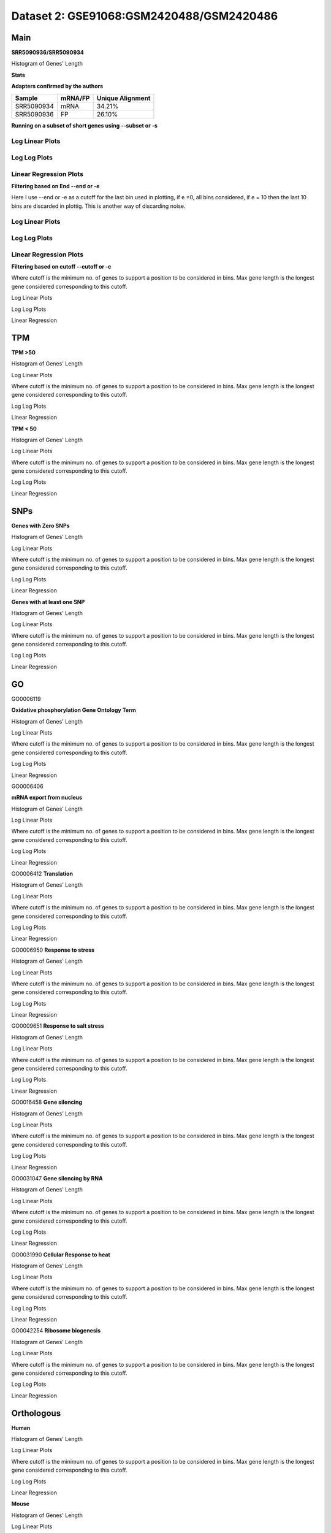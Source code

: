=================================================
**Dataset 2: GSE91068:GSM2420488/GSM2420486**
=================================================


**Main**
------------

**SRR5090936/SRR5090934**


Histogram of Genes' Length 


.. image:: SRR5090936_SRR5090934.Length.Histogram.png 
   :width: 400 

.. raw:: html
   <br />

**Stats**

**Adapters confirmed by the authors**

+------------+------------+------------------+
| Sample     | mRNA/FP    | Unique Alignment |
+============+============+==================+
| SRR5090934 | mRNA       |      34.21%      |
+------------+------------+------------------+
| SRR5090936 | FP         |      26.10%      |
+------------+------------+------------------+


**Running on a subset of short genes using --subset or -s**


Log Linear Plots
###################


.. image:: SRR5090936_SRR5090934.yeastGenes500_50_0_0.LogLinear.png
   :width: 20%

.. image:: SRR5090936_SRR5090934.yeastGenes1000_50_0_0.LogLinear.png
   :width: 20%

.. image:: SRR5090936_SRR5090934.yeastGenes2000_50_0_0.LogLinear.png
   :width: 20%

.. raw:: html
   <br />

Log Log Plots
###################


.. image:: SRR5090936_SRR5090934.yeastGenes500_50_0_0.LogLog.png
   :width: 20%

.. image:: SRR5090936_SRR5090934.yeastGenes1000_50_0_0.LogLog.png
   :width: 20%

.. image:: SRR5090936_SRR5090934.yeastGenes2000_50_0_0.LogLog.png
   :width: 20%

.. raw:: html
   <br />


Linear Regression Plots
##########################


.. image:: SRR5090936_SRR5090934.yeastGenes500_50_0_0.LR.png
   :width: 20%

.. image:: SRR5090936_SRR5090934.yeastGenes1000_50_0_0.LR.png
   :width: 20%

.. image:: SRR5090936_SRR5090934.yeastGenes2000_50_0_0.LR.png
   :width: 20%

.. raw:: html
   <br />


**Filtering based on End --end or -e**

Here I use --end or -e as a cutoff for the last bin used in plotting, if e =0, all bins considered, if e = 10 then the last 10 bins are discarded in plottig.
This is another way of discarding noise.

Log Linear Plots
###################


.. image:: SRR5090936_SRR5090934_50_0_50.LogLinear.png
   :width: 25%

.. image:: SRR5090936_SRR5090934_50_0_100.LogLinear.png
   :width: 25%

.. image:: SRR5090936_SRR5090934_50_0_150.LogLinear.png
   :width: 25%

.. image:: SRR5090936_SRR5090934_50_0_200.LogLinear.png
   :width: 25%

.. raw:: html
   <br />

Log Log Plots
###################


.. image:: SRR5090936_SRR5090934_50_0_50.LogLog.png
   :width: 25%

.. image:: SRR5090936_SRR5090934_50_0_100.LogLog.png
   :width: 25%

.. image:: SRR5090936_SRR5090934_50_0_150.LogLog.png
   :width: 25%

.. image:: SRR5090936_SRR5090934_50_0_200.LogLog.png
   :width: 25%

.. raw:: html
   <br />


Linear Regression Plots
#########################


.. image:: SRR5090936_SRR5090934_50_0_50.LR.png
   :width: 25%

.. image:: SRR5090936_SRR5090934_50_0_100.LR.png
   :width: 25%

.. image:: SRR5090936_SRR5090934_50_0_150.LR.png
   :width: 25%

.. image:: SRR5090936_SRR5090934_50_0_200.LR.png
   :width: 25%


.. raw:: html
   <br />



**Filtering based on cutoff --cutoff or -c**

Where cutoff is the minimum no. of genes to support a position to be considered in bins. Max gene length is the longest gene considered corresponding to this cutoff.


Log Linear Plots 


.. image:: SRR5090936_SRR5090934_50_0.LogLinear.png 
   :width: 20%

.. image:: SRR5090936_SRR5090934_50_100.LogLinear.png  
   :width: 20% 

.. image:: SRR5090936_SRR5090934_50_200.LogLinear.png
   :width: 20%

.. image:: SRR5090936_SRR5090934_50_500.LogLinear.png
   :width: 20%

.. image:: SRR5090936_SRR5090934_50_1000.LogLinear.png
   :width: 20%
.. raw:: html
   <br />


Log Log Plots 


.. image:: SRR5090936_SRR5090934_50_0.LogLog.png 
   :width: 20%


.. image:: SRR5090936_SRR5090934_50_100.LogLog.png  
   :width: 20%  

.. image:: SRR5090936_SRR5090934_50_200.LogLog.png  
   :width: 20%

.. image:: SRR5090936_SRR5090934_50_500.LogLog.png
   :width: 20%

.. image:: SRR5090936_SRR5090934_50_1000.LogLog.png
   :width: 20%

.. raw:: html
   <br />


Linear Regression 


.. image:: SRR5090936_SRR5090934_50_0.LR.png 
   :width: 20%

.. image:: SRR5090936_SRR5090934_50_100.LR.png  
   :width: 20% 

.. image:: SRR5090936_SRR5090934_50_200.LR.png
   :width: 20%

.. image:: SRR5090936_SRR5090934_50_500.LR.png
   :width: 20%

.. image:: SRR5090936_SRR5090934_50_1000.LR.png
   :width: 20%

.. raw:: html
   <br />


**TPM** 
-----------

**TPM >50**

Histogram of Genes' Length 


.. image:: SRR5090936_SRR5090934.SRR5090934_g50.Length.Histogram.png 
   :width: 400 

.. raw:: html
   <br />

Log Linear Plots 


Where cutoff is the minimum no. of genes to support a position to be considered in bins. Max gene length is the longest gene considered corresponding to this cutoff. 


.. image:: SRR5090936_SRR5090934.SRR5090934_g50_50_0.LogLinear.png 
   :width: 400

.. raw:: html
   <br />


Log Log Plots 


.. image:: SRR5090936_SRR5090934.SRR5090934_g50_50_0.LogLog.png 
   :width: 400


.. raw:: html
   <br />


Linear Regression 


.. image:: SRR5090936_SRR5090934.SRR5090934_g50_50_0.LR.png 
   :width: 400

.. raw:: html
   <br />






**TPM < 50**

Histogram of Genes' Length 


.. image:: SRR5090936_SRR5090934.SRR5090934_l50.Length.Histogram.png 
   :width: 400 

.. raw:: html
   <br />

Log Linear Plots 


Where cutoff is the minimum no. of genes to support a position to be considered in bins. Max gene length is the longest gene considered corresponding to this cutoff. 


.. image:: SRR5090936_SRR5090934.SRR5090934_l50_50_0.LogLinear.png 
   :width: 400

.. raw:: html
   <br />


Log Log Plots 


.. image:: SRR5090936_SRR5090934.SRR5090934_l50_50_0.LogLog.png 
   :width: 400


.. raw:: html
   <br />


Linear Regression 


.. image:: SRR5090936_SRR5090934.SRR5090934_l50_50_0.LR.png 
   :width: 400

.. raw:: html
   <br />




**SNPs** 
--------------

**Genes with Zero SNPs**

Histogram of Genes' Length 


.. image:: SRR5090936_SRR5090934.SRR5090934_zerosnps.Length.Histogram.png 
   :width: 400 

.. raw:: html
   <br />

Log Linear Plots 


Where cutoff is the minimum no. of genes to support a position to be considered in bins. Max gene length is the longest gene considered corresponding to this cutoff. 


.. image:: SRR5090936_SRR5090934.SRR5090934_zerosnps_50_0.LogLinear.png 
   :width: 400

.. raw:: html
   <br />


Log Log Plots 


.. image:: SRR5090936_SRR5090934.SRR5090934_zerosnps_50_0.LogLog.png 
   :width: 400


.. raw:: html
   <br />


Linear Regression 


.. image:: SRR5090936_SRR5090934.SRR5090934_zerosnps_50_0.LR.png 
   :width: 400

.. raw:: html
   <br />





**Genes with at least one SNP**

Histogram of Genes' Length 


.. image:: SRR5090936_SRR5090934.SRR5090934_1snps.Length.Histogram.png 
   :width: 400 

.. raw:: html
   <br />

Log Linear Plots 


Where cutoff is the minimum no. of genes to support a position to be considered in bins. Max gene length is the longest gene considered corresponding to this cutoff. 


.. image:: SRR5090936_SRR5090934.SRR5090934_1snps_50_0.LogLinear.png 
   :width: 400

.. raw:: html
   <br />


Log Log Plots 


.. image:: SRR5090936_SRR5090934.SRR5090934_1snps_50_0.LogLog.png 
   :width: 400


.. raw:: html
   <br />


Linear Regression 


.. image:: SRR5090936_SRR5090934.SRR5090934_1snps_50_0.LR.png 
   :width: 400

.. raw:: html
   <br />




**GO**
----------


GO0006119

**Oxidative phosphorylation Gene Ontology Term**


Histogram of Genes' Length 


.. image:: SRR5090936_SRR5090934.GO_0006119.Length.Histogram.png 
   :width: 400 

.. raw:: html
   <br />

Log Linear Plots 


Where cutoff is the minimum no. of genes to support a position to be considered in bins. Max gene length is the longest gene considered corresponding to this cutoff. 


.. image:: SRR5090936_SRR5090934.GO_0006119_50_0.LogLinear.png 
   :width: 400

.. raw:: html
   <br />


Log Log Plots 


.. image:: SRR5090936_SRR5090934.GO_0006119_50_0.LogLog.png 
   :width: 400


.. raw:: html
   <br />


Linear Regression 


.. image:: SRR5090936_SRR5090934.GO_0006119_50_0.LR.png 
   :width: 400

.. raw:: html
   <br />



GO0006406

**mRNA export from nucleus** 

Histogram of Genes' Length 


.. image:: SRR5090936_SRR5090934.GO_0006406.Length.Histogram.png 
   :width: 400 

.. raw:: html
   <br />

Log Linear Plots 


Where cutoff is the minimum no. of genes to support a position to be considered in bins. Max gene length is the longest gene considered corresponding to this cutoff. 


.. image:: SRR5090936_SRR5090934.GO_0006406_50_0.LogLinear.png 
   :width: 400

.. raw:: html
   <br />


Log Log Plots 


.. image:: SRR5090936_SRR5090934.GO_0006406_50_0.LogLog.png 
   :width: 400


.. raw:: html
   <br />


Linear Regression 


.. image:: SRR5090936_SRR5090934.GO_0006406_50_0.LR.png 
   :width: 400

.. raw:: html
   <br />



GO0006412
**Translation** 

Histogram of Genes' Length 


.. image:: SRR5090936_SRR5090934.GO_0006412.Length.Histogram.png 
   :width: 400 

.. raw:: html
   <br />

Log Linear Plots 


Where cutoff is the minimum no. of genes to support a position to be considered in bins. Max gene length is the longest gene considered corresponding to this cutoff. 


.. image:: SRR5090936_SRR5090934.GO_0006412_50_0.LogLinear.png 
   :width: 400

.. raw:: html
   <br />


Log Log Plots 


.. image:: SRR5090936_SRR5090934.GO_0006412_50_0.LogLog.png 
   :width: 400


.. raw:: html
   <br />


Linear Regression 


.. image:: SRR5090936_SRR5090934.GO_0006412_50_0.LR.png 
   :width: 400

.. raw:: html
   <br />



GO0006950
**Response to stress** 

Histogram of Genes' Length 


.. image:: SRR5090936_SRR5090934.GO_0006950.Length.Histogram.png 
   :width: 400 

.. raw:: html
   <br />

Log Linear Plots 


Where cutoff is the minimum no. of genes to support a position to be considered in bins. Max gene length is the longest gene considered corresponding to this cutoff. 


.. image:: SRR5090936_SRR5090934.GO_0006950_50_0.LogLinear.png 
   :width: 400

.. raw:: html
   <br />


Log Log Plots 


.. image:: SRR5090936_SRR5090934.GO_0006950_50_0.LogLog.png 
   :width: 400


.. raw:: html
   <br />


Linear Regression 


.. image:: SRR5090936_SRR5090934.GO_0006950_50_0.LR.png 
   :width: 400

.. raw:: html
   <br />



GO0009651
**Response to salt stress**

Histogram of Genes' Length 


.. image:: SRR5090936_SRR5090934.GO_0009651.Length.Histogram.png 
   :width: 400 

.. raw:: html
   <br />

Log Linear Plots 


Where cutoff is the minimum no. of genes to support a position to be considered in bins. Max gene length is the longest gene considered corresponding to this cutoff. 


.. image:: SRR5090936_SRR5090934.GO_0009651_50_0.LogLinear.png 
   :width: 400

.. raw:: html
   <br />


Log Log Plots 


.. image:: SRR5090936_SRR5090934.GO_0009651_50_0.LogLog.png 
   :width: 400


.. raw:: html
   <br />


Linear Regression 


.. image:: SRR5090936_SRR5090934.GO_0009651_50_0.LR.png 
   :width: 400

.. raw:: html
   <br />



GO0016458
**Gene silencing**

Histogram of Genes' Length 


.. image:: SRR5090936_SRR5090934.GO_0016458.Length.Histogram.png 
   :width: 400 

.. raw:: html
   <br />

Log Linear Plots 


Where cutoff is the minimum no. of genes to support a position to be considered in bins. Max gene length is the longest gene considered corresponding to this cutoff. 


.. image:: SRR5090936_SRR5090934.GO_0016458_50_0.LogLinear.png 
   :width: 400

.. raw:: html
   <br />


Log Log Plots 


.. image:: SRR5090936_SRR5090934.GO_0016458_50_0.LogLog.png 
   :width: 400


.. raw:: html
   <br />


Linear Regression 


.. image:: SRR5090936_SRR5090934.GO_0016458_50_0.LR.png 
   :width: 400

.. raw:: html
   <br />



GO0031047
**Gene silencing by RNA**


Histogram of Genes' Length 


.. image:: SRR5090936_SRR5090934.GO_0031047.Length.Histogram.png 
   :width: 400 

.. raw:: html
   <br />

Log Linear Plots 


Where cutoff is the minimum no. of genes to support a position to be considered in bins. Max gene length is the longest gene considered corresponding to this cutoff. 


.. image:: SRR5090936_SRR5090934.GO_0031047_50_0.LogLinear.png 
   :width: 400

.. raw:: html
   <br />


Log Log Plots 


.. image:: SRR5090936_SRR5090934.GO_0031047_50_0.LogLog.png 
   :width: 400


.. raw:: html
   <br />


Linear Regression 


.. image:: SRR5090936_SRR5090934.GO_0031047_50_0.LR.png 
   :width: 400

.. raw:: html
   <br />



GO0031990
**Cellular Response to heat** 


Histogram of Genes' Length 


.. image:: SRR5090936_SRR5090934.GO_0031990.Length.Histogram.png 
   :width: 400 

.. raw:: html
   <br />

Log Linear Plots 


Where cutoff is the minimum no. of genes to support a position to be considered in bins. Max gene length is the longest gene considered corresponding to this cutoff. 


.. image:: SRR5090936_SRR5090934.GO_0031990_50_0.LogLinear.png 
   :width: 400

.. raw:: html
   <br />


Log Log Plots 


.. image:: SRR5090936_SRR5090934.GO_0031990_50_0.LogLog.png 
   :width: 400


.. raw:: html
   <br />


Linear Regression 


.. image:: SRR5090936_SRR5090934.GO_0031990_50_0.LR.png 
   :width: 400

.. raw:: html
   <br />



GO0042254
**Ribosome biogenesis**

Histogram of Genes' Length 


.. image:: SRR5090936_SRR5090934.GO_0042254.Length.Histogram.png 
   :width: 400 

.. raw:: html
   <br />

Log Linear Plots 


Where cutoff is the minimum no. of genes to support a position to be considered in bins. Max gene length is the longest gene considered corresponding to this cutoff. 


.. image:: SRR5090936_SRR5090934.GO_0042254_50_0.LogLinear.png 
   :width: 400

.. raw:: html
   <br />


Log Log Plots 


.. image:: SRR5090936_SRR5090934.GO_0042254_50_0.LogLog.png 
   :width: 400


.. raw:: html
   <br />


Linear Regression 


.. image:: SRR5090936_SRR5090934.GO_0042254_50_0.LR.png 
   :width: 400

.. raw:: html
   <br />



**Orthologous** 
--------------------

**Human**

Histogram of Genes' Length 


.. image:: SRR5090936_SRR5090934.yeastorthuman.Length.Histogram.png 
   :width: 400 

.. raw:: html
   <br />

Log Linear Plots 


Where cutoff is the minimum no. of genes to support a position to be considered in bins. Max gene length is the longest gene considered corresponding to this cutoff. 


.. image:: SRR5090936_SRR5090934.yeastorthuman_50_0.LogLinear.png 
   :width: 400

.. raw:: html
   <br />


Log Log Plots 


.. image:: SRR5090936_SRR5090934.yeastorthuman_50_0.LogLog.png 
   :width: 400


.. raw:: html
   <br />


Linear Regression 


.. image:: SRR5090936_SRR5090934.yeastorthuman_50_0.LR.png 
   :width: 400

.. raw:: html
   <br />






**Mouse**

Histogram of Genes' Length 


.. image:: SRR5090936_SRR5090934.yeastortmouse.Length.Histogram.png 
   :width: 400 

.. raw:: html
   <br />

Log Linear Plots 


Where cutoff is the minimum no. of genes to support a position to be considered in bins. Max gene length is the longest gene considered corresponding to this cutoff. 


.. image:: SRR5090936_SRR5090934.yeastortmouse_50_0.LogLinear.png 
   :width: 400

.. raw:: html
   <br />


Log Log Plots 


.. image:: SRR5090936_SRR5090934.yeastortmouse_50_0.LogLog.png 
   :width: 400


.. raw:: html
   <br />


Linear Regression 


.. image:: SRR5090936_SRR5090934.yeastortmouse_50_0.LR.png 
   :width: 400

.. raw:: html
   <br />





**Chromosomes** 
---------------------


ChrI

Histogram of Genes' Length 


.. image:: SRR5090936_SRR5090934.yeastchrI.Length.Histogram.png 
   :width: 400 

.. raw:: html
   <br />

Log Linear Plots 


Where cutoff is the minimum no. of genes to support a position to be considered in bins. Max gene length is the longest gene considered corresponding to this cutoff. 


.. image:: SRR5090936_SRR5090934.yeastchrI_50_0.LogLinear.png 
   :width: 400

.. raw:: html
   <br />


Log Log Plots 


.. image:: SRR5090936_SRR5090934.yeastchrI_50_0.LogLog.png 
   :width: 400


.. raw:: html
   <br />


Linear Regression 


.. image:: SRR5090936_SRR5090934.yeastchrI_50_0.LR.png 
   :width: 400

.. raw:: html
   <br />






ChrII

Histogram of Genes' Length 


.. image:: SRR5090936_SRR5090934.yeastchrII.Length.Histogram.png 
   :width: 400 

.. raw:: html
   <br />

Log Linear Plots 


Where cutoff is the minimum no. of genes to support a position to be considered in bins. Max gene length is the longest gene considered corresponding to this cutoff. 


.. image:: SRR5090936_SRR5090934.yeastchrII_50_0.LogLinear.png 
   :width: 400

.. raw:: html
   <br />


Log Log Plots 


.. image:: SRR5090936_SRR5090934.yeastchrII_50_0.LogLog.png 
   :width: 400


.. raw:: html
   <br />


Linear Regression 


.. image:: SRR5090936_SRR5090934.yeastchrII_50_0.LR.png 
   :width: 400

.. raw:: html
   <br />






ChrIII

Histogram of Genes' Length 


.. image:: SRR5090936_SRR5090934.yeastchrIII.Length.Histogram.png 
   :width: 400 

.. raw:: html
   <br />

Log Linear Plots 


Where cutoff is the minimum no. of genes to support a position to be considered in bins. Max gene length is the longest gene considered corresponding to this cutoff. 


.. image:: SRR5090936_SRR5090934.yeastchrIII_50_0.LogLinear.png 
   :width: 400

.. raw:: html
   <br />


Log Log Plots 


.. image:: SRR5090936_SRR5090934.yeastchrIII_50_0.LogLog.png 
   :width: 400


.. raw:: html
   <br />


Linear Regression 


.. image:: SRR5090936_SRR5090934.yeastchrIII_50_0.LR.png 
   :width: 400

.. raw:: html
   <br />






ChrIV

Histogram of Genes' Length 


.. image:: SRR5090936_SRR5090934.yeastchrIV.Length.Histogram.png 
   :width: 400 

.. raw:: html
   <br />

Log Linear Plots 


Where cutoff is the minimum no. of genes to support a position to be considered in bins. Max gene length is the longest gene considered corresponding to this cutoff. 


.. image:: SRR5090936_SRR5090934.yeastchrIV_50_0.LogLinear.png 
   :width: 400

.. raw:: html
   <br />


Log Log Plots 


.. image:: SRR5090936_SRR5090934.yeastchrIV_50_0.LogLog.png 
   :width: 400


.. raw:: html
   <br />


Linear Regression 


.. image:: SRR5090936_SRR5090934.yeastchrIV_50_0.LR.png 
   :width: 400

.. raw:: html
   <br />






ChrIX

Histogram of Genes' Length 


.. image:: SRR5090936_SRR5090934.yeastchrIX.Length.Histogram.png 
   :width: 400 

.. raw:: html
   <br />

Log Linear Plots 


Where cutoff is the minimum no. of genes to support a position to be considered in bins. Max gene length is the longest gene considered corresponding to this cutoff. 


.. image:: SRR5090936_SRR5090934.yeastchrIX_50_0.LogLinear.png 
   :width: 400

.. raw:: html
   <br />


Log Log Plots 


.. image:: SRR5090936_SRR5090934.yeastchrIX_50_0.LogLog.png 
   :width: 400


.. raw:: html
   <br />


Linear Regression 


.. image:: SRR5090936_SRR5090934.yeastchrIX_50_0.LR.png 
   :width: 400

.. raw:: html
   <br />






ChrVIII

Histogram of Genes' Length 


.. image:: SRR5090936_SRR5090934.yeastchrVIII.Length.Histogram.png 
   :width: 400 

.. raw:: html
   <br />

Log Linear Plots 


Where cutoff is the minimum no. of genes to support a position to be considered in bins. Max gene length is the longest gene considered corresponding to this cutoff. 


.. image:: SRR5090936_SRR5090934.yeastchrVIII_50_0.LogLinear.png 
   :width: 400

.. raw:: html
   <br />


Log Log Plots 


.. image:: SRR5090936_SRR5090934.yeastchrVIII_50_0.LogLog.png 
   :width: 400


.. raw:: html
   <br />


Linear Regression 


.. image:: SRR5090936_SRR5090934.yeastchrVIII_50_0.LR.png 
   :width: 400

.. raw:: html
   <br />






ChrVII

Histogram of Genes' Length 


.. image:: SRR5090936_SRR5090934.yeastchrVII.Length.Histogram.png 
   :width: 400 

.. raw:: html
   <br />

Log Linear Plots 


Where cutoff is the minimum no. of genes to support a position to be considered in bins. Max gene length is the longest gene considered corresponding to this cutoff. 


.. image:: SRR5090936_SRR5090934.yeastchrVII_50_0.LogLinear.png 
   :width: 400

.. raw:: html
   <br />


Log Log Plots 


.. image:: SRR5090936_SRR5090934.yeastchrVII_50_0.LogLog.png 
   :width: 400


.. raw:: html
   <br />


Linear Regression 


.. image:: SRR5090936_SRR5090934.yeastchrVII_50_0.LR.png 
   :width: 400

.. raw:: html
   <br />






ChrVI

Histogram of Genes' Length 


.. image:: SRR5090936_SRR5090934.yeastchrVI.Length.Histogram.png 
   :width: 400 

.. raw:: html
   <br />

Log Linear Plots 


Where cutoff is the minimum no. of genes to support a position to be considered in bins. Max gene length is the longest gene considered corresponding to this cutoff. 


.. image:: SRR5090936_SRR5090934.yeastchrVI_50_0.LogLinear.png 
   :width: 400

.. raw:: html
   <br />


Log Log Plots 


.. image:: SRR5090936_SRR5090934.yeastchrVI_50_0.LogLog.png 
   :width: 400


.. raw:: html
   <br />


Linear Regression 


.. image:: SRR5090936_SRR5090934.yeastchrVI_50_0.LR.png 
   :width: 400

.. raw:: html
   <br />






ChrV

Histogram of Genes' Length 


.. image:: SRR5090936_SRR5090934.yeastchrV.Length.Histogram.png 
   :width: 400 

.. raw:: html
   <br />

Log Linear Plots 


Where cutoff is the minimum no. of genes to support a position to be considered in bins. Max gene length is the longest gene considered corresponding to this cutoff. 


.. image:: SRR5090936_SRR5090934.yeastchrV_50_0.LogLinear.png 
   :width: 400

.. raw:: html
   <br />


Log Log Plots 


.. image:: SRR5090936_SRR5090934.yeastchrV_50_0.LogLog.png 
   :width: 400


.. raw:: html
   <br />


Linear Regression 


.. image:: SRR5090936_SRR5090934.yeastchrV_50_0.LR.png 
   :width: 400

.. raw:: html
   <br />






ChrXIII

Histogram of Genes' Length 


.. image:: SRR5090936_SRR5090934.yeastchrXIII.Length.Histogram.png 
   :width: 400 

.. raw:: html
   <br />

Log Linear Plots 


Where cutoff is the minimum no. of genes to support a position to be considered in bins. Max gene length is the longest gene considered corresponding to this cutoff. 


.. image:: SRR5090936_SRR5090934.yeastchrXIII_50_0.LogLinear.png 
   :width: 400

.. raw:: html
   <br />


Log Log Plots 


.. image:: SRR5090936_SRR5090934.yeastchrXIII_50_0.LogLog.png 
   :width: 400


.. raw:: html
   <br />


Linear Regression 


.. image:: SRR5090936_SRR5090934.yeastchrXIII_50_0.LR.png 
   :width: 400

.. raw:: html
   <br />






ChrXII

Histogram of Genes' Length 


.. image:: SRR5090936_SRR5090934.yeastchrXII.Length.Histogram.png 
   :width: 400 

.. raw:: html
   <br />

Log Linear Plots 


Where cutoff is the minimum no. of genes to support a position to be considered in bins. Max gene length is the longest gene considered corresponding to this cutoff. 


.. image:: SRR5090936_SRR5090934.yeastchrXII_50_0.LogLinear.png 
   :width: 400

.. raw:: html
   <br />


Log Log Plots 


.. image:: SRR5090936_SRR5090934.yeastchrXII_50_0.LogLog.png 
   :width: 400


.. raw:: html
   <br />


Linear Regression 


.. image:: SRR5090936_SRR5090934.yeastchrXII_50_0.LR.png 
   :width: 400

.. raw:: html
   <br />






ChrXI

Histogram of Genes' Length 


.. image:: SRR5090936_SRR5090934.yeastchrXI.Length.Histogram.png 
   :width: 400 

.. raw:: html
   <br />

Log Linear Plots 


Where cutoff is the minimum no. of genes to support a position to be considered in bins. Max gene length is the longest gene considered corresponding to this cutoff. 


.. image:: SRR5090936_SRR5090934.yeastchrXI_50_0.LogLinear.png 
   :width: 400

.. raw:: html
   <br />


Log Log Plots 


.. image:: SRR5090936_SRR5090934.yeastchrXI_50_0.LogLog.png 
   :width: 400


.. raw:: html
   <br />


Linear Regression 


.. image:: SRR5090936_SRR5090934.yeastchrXI_50_0.LR.png 
   :width: 400

.. raw:: html
   <br />






ChrXIV

Histogram of Genes' Length 


.. image:: SRR5090936_SRR5090934.yeastchrXIV.Length.Histogram.png 
   :width: 400 

.. raw:: html
   <br />

Log Linear Plots 


Where cutoff is the minimum no. of genes to support a position to be considered in bins. Max gene length is the longest gene considered corresponding to this cutoff. 


.. image:: SRR5090936_SRR5090934.yeastchrXIV_50_0.LogLinear.png 
   :width: 400

.. raw:: html
   <br />


Log Log Plots 


.. image:: SRR5090936_SRR5090934.yeastchrXIV_50_0.LogLog.png 
   :width: 400


.. raw:: html
   <br />


Linear Regression 


.. image:: SRR5090936_SRR5090934.yeastchrXIV_50_0.LR.png 
   :width: 400

.. raw:: html
   <br />






ChrX

Histogram of Genes' Length 


.. image:: SRR5090936_SRR5090934.yeastchrX.Length.Histogram.png 
   :width: 400 

.. raw:: html
   <br />

Log Linear Plots 


Where cutoff is the minimum no. of genes to support a position to be considered in bins. Max gene length is the longest gene considered corresponding to this cutoff. 


.. image:: SRR5090936_SRR5090934.yeastchrX_50_0.LogLinear.png 
   :width: 400

.. raw:: html
   <br />


Log Log Plots 


.. image:: SRR5090936_SRR5090934.yeastchrX_50_0.LogLog.png 
   :width: 400


.. raw:: html
   <br />


Linear Regression 


.. image:: SRR5090936_SRR5090934.yeastchrX_50_0.LR.png 
   :width: 400

.. raw:: html
   <br />






ChrXVI

Histogram of Genes' Length 


.. image:: SRR5090936_SRR5090934.yeastchrXVI.Length.Histogram.png 
   :width: 400 

.. raw:: html
   <br />

Log Linear Plots 


Where cutoff is the minimum no. of genes to support a position to be considered in bins. Max gene length is the longest gene considered corresponding to this cutoff. 


.. image:: SRR5090936_SRR5090934.yeastchrXVI_50_0.LogLinear.png 
   :width: 400

.. raw:: html
   <br />


Log Log Plots 


.. image:: SRR5090936_SRR5090934.yeastchrXVI_50_0.LogLog.png 
   :width: 400


.. raw:: html
   <br />


Linear Regression 


.. image:: SRR5090936_SRR5090934.yeastchrXVI_50_0.LR.png 
   :width: 400

.. raw:: html
   <br />






ChrXV

Histogram of Genes' Length 


.. image:: SRR5090936_SRR5090934.yeastchrXV.Length.Histogram.png 
   :width: 400 

.. raw:: html
   <br />

Log Linear Plots 


Where cutoff is the minimum no. of genes to support a position to be considered in bins. Max gene length is the longest gene considered corresponding to this cutoff. 


.. image:: SRR5090936_SRR5090934.yeastchrXV_50_0.LogLinear.png 
   :width: 400

.. raw:: html
   <br />


Log Log Plots 


.. image:: SRR5090936_SRR5090934.yeastchrXV_50_0.LogLog.png 
   :width: 400


.. raw:: html
   <br />


Linear Regression 


.. image:: SRR5090936_SRR5090934.yeastchrXV_50_0.LR.png 
   :width: 400

.. raw:: html
   <br />






